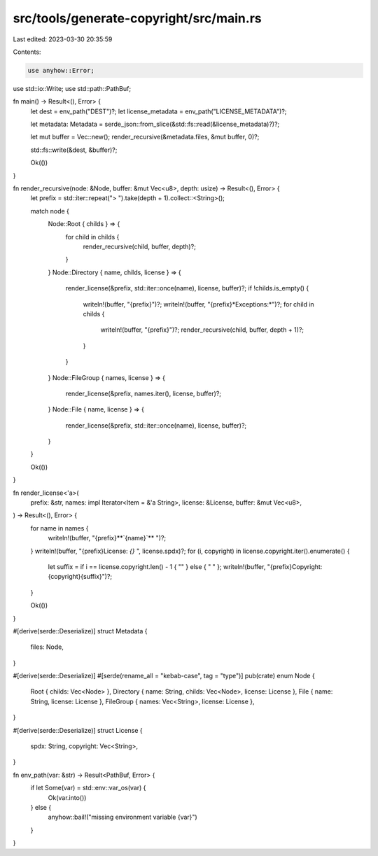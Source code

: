 src/tools/generate-copyright/src/main.rs
========================================

Last edited: 2023-03-30 20:35:59

Contents:

.. code-block:: rs

    use anyhow::Error;
use std::io::Write;
use std::path::PathBuf;

fn main() -> Result<(), Error> {
    let dest = env_path("DEST")?;
    let license_metadata = env_path("LICENSE_METADATA")?;

    let metadata: Metadata = serde_json::from_slice(&std::fs::read(&license_metadata)?)?;

    let mut buffer = Vec::new();
    render_recursive(&metadata.files, &mut buffer, 0)?;

    std::fs::write(&dest, &buffer)?;

    Ok(())
}

fn render_recursive(node: &Node, buffer: &mut Vec<u8>, depth: usize) -> Result<(), Error> {
    let prefix = std::iter::repeat("> ").take(depth + 1).collect::<String>();

    match node {
        Node::Root { childs } => {
            for child in childs {
                render_recursive(child, buffer, depth)?;
            }
        }
        Node::Directory { name, childs, license } => {
            render_license(&prefix, std::iter::once(name), license, buffer)?;
            if !childs.is_empty() {
                writeln!(buffer, "{prefix}")?;
                writeln!(buffer, "{prefix}*Exceptions:*")?;
                for child in childs {
                    writeln!(buffer, "{prefix}")?;
                    render_recursive(child, buffer, depth + 1)?;
                }
            }
        }
        Node::FileGroup { names, license } => {
            render_license(&prefix, names.iter(), license, buffer)?;
        }
        Node::File { name, license } => {
            render_license(&prefix, std::iter::once(name), license, buffer)?;
        }
    }

    Ok(())
}

fn render_license<'a>(
    prefix: &str,
    names: impl Iterator<Item = &'a String>,
    license: &License,
    buffer: &mut Vec<u8>,
) -> Result<(), Error> {
    for name in names {
        writeln!(buffer, "{prefix}**`{name}`**  ")?;
    }
    writeln!(buffer, "{prefix}License: `{}`  ", license.spdx)?;
    for (i, copyright) in license.copyright.iter().enumerate() {
        let suffix = if i == license.copyright.len() - 1 { "" } else { "  " };
        writeln!(buffer, "{prefix}Copyright: {copyright}{suffix}")?;
    }

    Ok(())
}

#[derive(serde::Deserialize)]
struct Metadata {
    files: Node,
}

#[derive(serde::Deserialize)]
#[serde(rename_all = "kebab-case", tag = "type")]
pub(crate) enum Node {
    Root { childs: Vec<Node> },
    Directory { name: String, childs: Vec<Node>, license: License },
    File { name: String, license: License },
    FileGroup { names: Vec<String>, license: License },
}

#[derive(serde::Deserialize)]
struct License {
    spdx: String,
    copyright: Vec<String>,
}

fn env_path(var: &str) -> Result<PathBuf, Error> {
    if let Some(var) = std::env::var_os(var) {
        Ok(var.into())
    } else {
        anyhow::bail!("missing environment variable {var}")
    }
}


